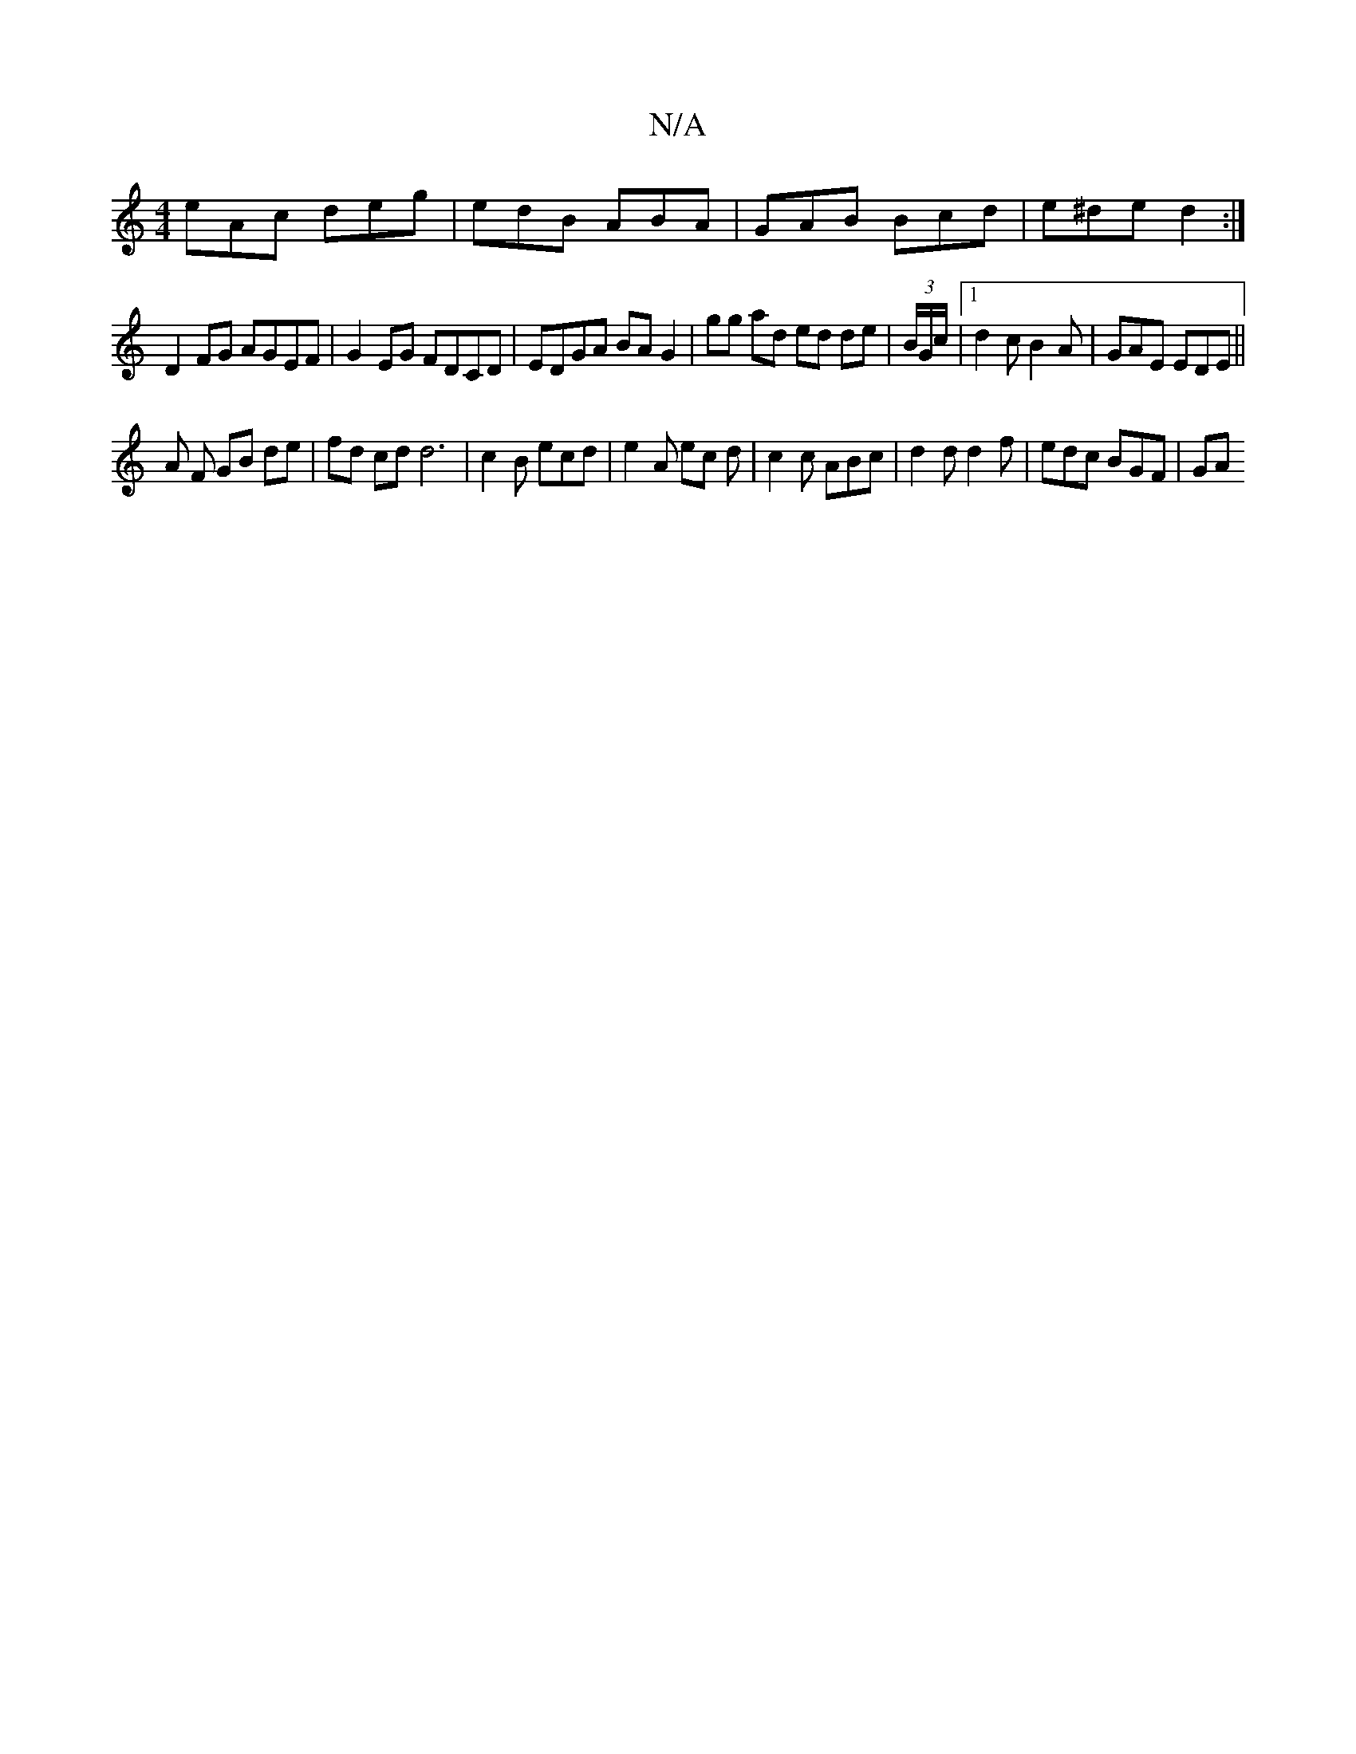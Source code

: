 X:1
T:N/A
M:4/4
R:N/A
K:Cmajor
 eAc deg | edB ABA | GAB Bcd | e^de d2 :|
D2FG AGEF|G2EG FDCD | EDGA BA G2 | gg ad ed de|(3B/G/c/ |1 d2c B2 A | GAE EDE ||
A F GB de- | fd cd d6|c2B ecd | e2A ec d | c2 c ABc | d2d d2 f | edc BGF | GA
